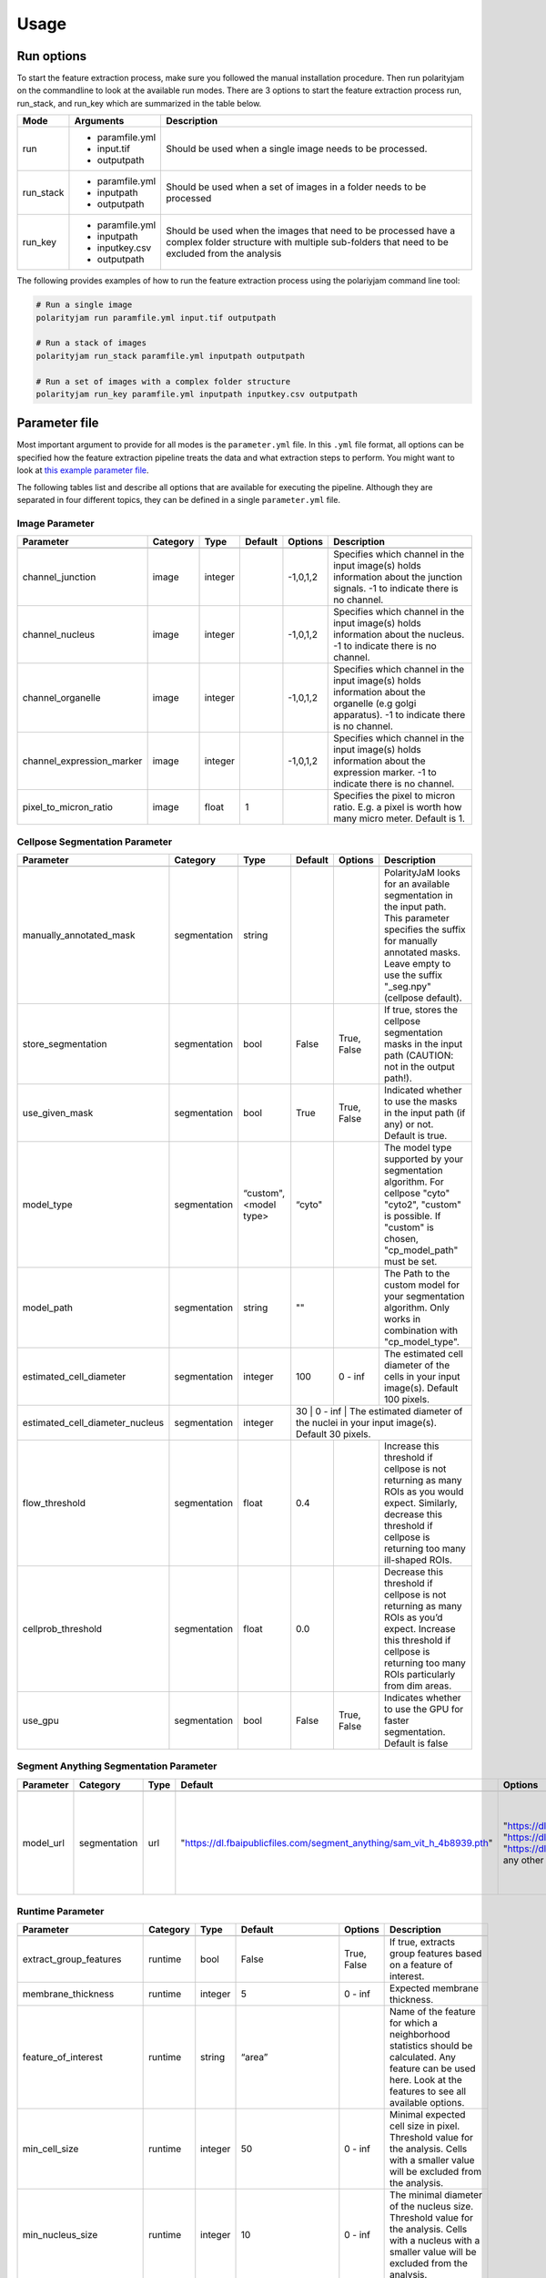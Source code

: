 .. _usage:

Usage
=====

Run options
-----------
To start the feature extraction process, make sure you followed the manual installation
procedure. Then run polarityjam on the commandline to look at the available run modes.
There are 3 options to start the feature extraction process run, run_stack, and run_key which
are summarized in the table below.

+------------+--------------------------------------------------------------------------+----------------------------------------------------------------------------------------------------------------------------------------------------------------+
| Mode       | Arguments                                                                | Description                                                                                                                                                    |
+============+==========================================================================+================================================================================================================================================================+
| run        | - paramfile.yml                                                          | Should be used when a single image needs to be processed.                                                                                                      |
|            | - input.tif                                                              |                                                                                                                                                                |
|            | - outputpath                                                             |                                                                                                                                                                |
+------------+--------------------------------------------------------------------------+----------------------------------------------------------------------------------------------------------------------------------------------------------------+
| run_stack  | - paramfile.yml                                                          | Should be used when a set of images in a folder needs to be processed                                                                                          |
|            | - inputpath                                                              |                                                                                                                                                                |
|            | - outputpath                                                             |                                                                                                                                                                |
+------------+--------------------------------------------------------------------------+----------------------------------------------------------------------------------------------------------------------------------------------------------------+
| run_key    | - paramfile.yml                                                          | Should be used when the images that need to be processed have a complex folder structure with multiple sub-folders that need to be excluded from the analysis  |
|            | - inputpath                                                              |                                                                                                                                                                |
|            | - inputkey.csv                                                           |                                                                                                                                                                |
|            | - outputpath                                                             |                                                                                                                                                                |
+------------+--------------------------------------------------------------------------+----------------------------------------------------------------------------------------------------------------------------------------------------------------+


The following provides examples of how to run the feature extraction process using the polariyjam command line tool:

.. code-block:: bash

    # Run a single image
    polarityjam run paramfile.yml input.tif outputpath

    # Run a stack of images
    polarityjam run_stack paramfile.yml inputpath outputpath

    # Run a set of images with a complex folder structure
    polarityjam run_key paramfile.yml inputpath inputkey.csv outputpath


Parameter file
--------------

Most important argument to provide for all modes is the ``parameter.yml`` file. In this ``.yml`` file format, all options
can be specified how the feature extraction pipeline treats the data and what extraction steps to perform.
You might want to look at `this example parameter file <https://github.com/polarityjam/polarityjam/blob/main/src/polarityjam/utils/resources/parameters.yml>`_.

The following tables list and describe all options that are available for executing the pipeline.
Although they are separated in four different topics, they can be defined in a single ``parameter.yml`` file.


Image Parameter
+++++++++++++++

+----------------------------+---------------+-------------------------+----------+-------------+------------------------------------------------------------------------------------------------------------------------------------------------------------------+
| Parameter                  | Category      | Type                    | Default  | Options     | Description                                                                                                                                                      |
+============================+===============+=========================+==========+=============+==================================================================================================================================================================+
+----------------------------+---------------+-------------------------+----------+-------------+------------------------------------------------------------------------------------------------------------------------------------------------------------------+
| channel_junction           | image         | integer                 |          | -1,0,1,2    | Specifies which channel in the input image(s) holds information about the junction signals. -1 to indicate there is no channel.                                  |
+----------------------------+---------------+-------------------------+----------+-------------+------------------------------------------------------------------------------------------------------------------------------------------------------------------+
| channel_nucleus            | image         | integer                 |          | -1,0,1,2    | Specifies which channel in the input image(s) holds information about the nucleus. -1 to indicate there is no channel.                                           |
+----------------------------+---------------+-------------------------+----------+-------------+------------------------------------------------------------------------------------------------------------------------------------------------------------------+
| channel_organelle          | image         | integer                 |          | -1,0,1,2    | Specifies which channel in the input image(s) holds information about the organelle (e.g golgi apparatus). -1 to indicate there is no channel.                   |
+----------------------------+---------------+-------------------------+----------+-------------+------------------------------------------------------------------------------------------------------------------------------------------------------------------+
| channel_expression_marker  | image         | integer                 |          | -1,0,1,2    | Specifies which channel in the input image(s) holds information about the expression marker. -1 to indicate there is no channel.                                 |
+----------------------------+---------------+-------------------------+----------+-------------+------------------------------------------------------------------------------------------------------------------------------------------------------------------+
| pixel_to_micron_ratio      | image         | float                   | 1        |             | Specifies the pixel to micron ratio. E.g. a pixel is worth how many micro meter. Default is 1.                                                                   |
+----------------------------+---------------+-------------------------+----------+-------------+------------------------------------------------------------------------------------------------------------------------------------------------------------------+



Cellpose Segmentation Parameter
+++++++++++++++++++++++++++++++

+---------------------------------+---------------+-------------------------+----------+-------------+------------------------------------------------------------------------------------------------------------------------------------------------------------------------------------------------------------+
| Parameter                       | Category      | Type                    | Default  | Options     | Description                                                                                                                                                                                                |
+=================================+===============+=========================+==========+=============+============================================================================================================================================================================================================+
+---------------------------------+---------------+-------------------------+----------+-------------+------------------------------------------------------------------------------------------------------------------------------------------------------------------------------------------------------------+
| manually_annotated_mask         | segmentation  | string                  |          |             | PolarityJaM looks for an available segmentation in the input path. This parameter specifies the suffix for manually annotated masks. Leave empty to use the suffix "_seg.npy" (cellpose default).          |
+---------------------------------+---------------+-------------------------+----------+-------------+------------------------------------------------------------------------------------------------------------------------------------------------------------------------------------------------------------+
| store_segmentation              | segmentation  | bool                    | False    | True, False | If true, stores the cellpose segmentation masks in the input path (CAUTION: not in the output path!).                                                                                                      |
+---------------------------------+---------------+-------------------------+----------+-------------+------------------------------------------------------------------------------------------------------------------------------------------------------------------------------------------------------------+
| use_given_mask                  | segmentation  | bool                    | True     | True, False | Indicated whether to use the masks in the input path (if any) or not. Default is true.                                                                                                                     |
+---------------------------------+---------------+-------------------------+----------+-------------+------------------------------------------------------------------------------------------------------------------------------------------------------------------------------------------------------------+
| model_type                      | segmentation  | “custom", <model type>  | “cyto"   |             | The model type supported by your segmentation algorithm. For cellpose "cyto"  "cyto2", "custom" is possible. If "custom" is chosen, "cp_model_path" must be set.                                           |
+---------------------------------+---------------+-------------------------+----------+-------------+------------------------------------------------------------------------------------------------------------------------------------------------------------------------------------------------------------+
| model_path                      | segmentation  | string                  | ""       |             | The Path to the custom model for your segmentation algorithm. Only works in combination with "cp_model_type".                                                                                              |
+---------------------------------+---------------+-------------------------+----------+-------------+------------------------------------------------------------------------------------------------------------------------------------------------------------------------------------------------------------+
| estimated_cell_diameter         | segmentation  | integer                 | 100      | 0 - inf     | The estimated cell diameter of the cells in your input image(s). Default 100 pixels.                                                                                                                       |
+---------------------------------+---------------+-------------------------+----------+-------------+------------------------------------------------------------------------------------------------------------------------------------------------------------------------------------------------------------+
| estimated_cell_diameter_nucleus | segmentation  | integer                 | 30      | 0 - inf     | The estimated diameter of the nuclei in your input image(s). Default 30 pixels.                                                                                                                             |
+---------------------------------+---------------+-------------------------+----------+-------------+------------------------------------------------------------------------------------------------------------------------------------------------------------------------------------------------------------+
| flow_threshold                  | segmentation  | float                   | 0.4      |             | Increase this threshold if cellpose is not returning as many ROIs as you would expect. Similarly, decrease this threshold if cellpose is returning too many ill-shaped ROIs.                               |
+---------------------------------+---------------+-------------------------+----------+-------------+------------------------------------------------------------------------------------------------------------------------------------------------------------------------------------------------------------+
| cellprob_threshold              | segmentation  | float                   | 0.0      |             | Decrease this threshold if cellpose is not returning as many ROIs as you’d expect. Increase this threshold if cellpose is returning too many ROIs particularly from dim areas.                             |
+---------------------------------+---------------+-------------------------+----------+-------------+------------------------------------------------------------------------------------------------------------------------------------------------------------------------------------------------------------+
| use_gpu                         | segmentation  | bool                    | False    | True, False | Indicates whether to use the GPU for faster segmentation. Default is false                                                                                                                                 |
+---------------------------------+---------------+-------------------------+----------+-------------+------------------------------------------------------------------------------------------------------------------------------------------------------------------------------------------------------------+


Segment Anything Segmentation Parameter
+++++++++++++++++++++++++++++++++++++++

+--------------------------+---------------+-------------------------+--------------------------------------------------------------------------------+--------------------------------------------------------------------------------+------------------------------------------------------------------------------------------------------------------------------------------------------------------------------------------------------------+
| Parameter                | Category      | Type                    | Default                                                                        | Options                                                                        | Description                                                                                                                                                                                                |
+==========================+===============+=========================+================================================================================+================================================================================+============================================================================================================================================================================================================+
+--------------------------+---------------+-------------------------+--------------------------------------------------------------------------------+--------------------------------------------------------------------------------+------------------------------------------------------------------------------------------------------------------------------------------------------------------------------------------------------------+
| model_url                | segmentation  | url                     | "https://dl.fbaipublicfiles.com/segment_anything/sam_vit_h_4b8939.pth"         | "https://dl.fbaipublicfiles.com/segment_anything/sam_vit_h_4b8939.pth"         | URL where to retrieve the model weights. Please look at `segmentanything <https://segment-anything.com/>`_ for curated list! Weights will be downloaded only once!                                         |
|                          |               |                         |                                                                                | "https://dl.fbaipublicfiles.com/segment_anything/sam_vit_l_0b3195.pth"         |                                                                                                                                                                                                            |
|                          |               |                         |                                                                                | "https://dl.fbaipublicfiles.com/segment_anything/sam_vit_b_01ec64.pth"         |                                                                                                                                                                                                            |
|                          |               |                         |                                                                                | any other SAM provided link                                                    |                                                                                                                                                                                                            |
+--------------------------+---------------+-------------------------+--------------------------------------------------------------------------------+--------------------------------------------------------------------------------+------------------------------------------------------------------------------------------------------------------------------------------------------------------------------------------------------------+


Runtime Parameter
+++++++++++++++++


+----------------------------+---------------+-------------------------+---------------------+-------------+------------------------------------------------------------------------------------------------------------------------------------------------------------------+
| Parameter                  | Category      | Type                    | Default             | Options     | Description                                                                                                                                                      |
+============================+===============+=========================+=====================+=============+==================================================================================================================================================================+
+----------------------------+---------------+-------------------------+---------------------+-------------+------------------------------------------------------------------------------------------------------------------------------------------------------------------+
| extract_group_features     | runtime       | bool                    | False               | True, False | If true, extracts group features based on a feature of interest.                                                                                                 |
+----------------------------+---------------+-------------------------+---------------------+-------------+------------------------------------------------------------------------------------------------------------------------------------------------------------------+
| membrane_thickness         | runtime       | integer                 | 5                   | 0 - inf     | Expected membrane thickness.                                                                                                                                     |
+----------------------------+---------------+-------------------------+---------------------+-------------+------------------------------------------------------------------------------------------------------------------------------------------------------------------+
| feature_of_interest        | runtime       | string                  | “area”              |             | Name of the feature for which a neighborhood statistics should be calculated. Any feature can be used here. Look at the features to see all available options.   |
+----------------------------+---------------+-------------------------+---------------------+-------------+------------------------------------------------------------------------------------------------------------------------------------------------------------------+
| min_cell_size              | runtime       | integer                 | 50                  | 0 - inf     | Minimal expected cell size in pixel. Threshold value for the analysis. Cells with a smaller value will be excluded from the analysis.                            |
+----------------------------+---------------+-------------------------+---------------------+-------------+------------------------------------------------------------------------------------------------------------------------------------------------------------------+
| min_nucleus_size           | runtime       | integer                 | 10                  | 0 - inf     | The minimal diameter of the nucleus size. Threshold value for the analysis. Cells with a nucleus with a smaller value will be excluded from the analysis.        |
+----------------------------+---------------+-------------------------+---------------------+-------------+------------------------------------------------------------------------------------------------------------------------------------------------------------------+
| min_organelle_size         | runtime       | integer                 | 10                  | 0 - inf     | The minimal diameter of the organelle. Threshold value for the analysis. Cells with an organelle with a smaller value will be excluded from the analysis.        |
+----------------------------+---------------+-------------------------+---------------------+-------------+------------------------------------------------------------------------------------------------------------------------------------------------------------------+
| dp_epsilon                 | runtime       | integer                 | 5                   | 0 - inf     | Parameter for the edge detection algorithm. The higher the value, the less edges are detected and vice versa.                                                    |
+----------------------------+---------------+-------------------------+---------------------+-------------+------------------------------------------------------------------------------------------------------------------------------------------------------------------+
| cue_direction              | runtime       | integer                 | 0                   | 0 - 359     | Determines the cue direction (e.g. flow) for your image in degree. 0° corresponds to a cue from left to right. 90° from top to bottom.                           |
+----------------------------+---------------+-------------------------+---------------------+-------------+------------------------------------------------------------------------------------------------------------------------------------------------------------------+
| connection_graph           | runtime       | bool                    | True                | True, False | Whether to use a connection graph to model cells or not.                                                                                                         |
+----------------------------+---------------+-------------------------+---------------------+-------------+------------------------------------------------------------------------------------------------------------------------------------------------------------------+
| segmentation_algorithm     | runtime       | string                  | “CellposeSegmenter" |             | The segmentation algorithm to use. Choose between "CellposeSegmenter" and "SamSegmenter". Note that segmentation parameters are different for each algorithm!    |
+----------------------------+---------------+-------------------------+---------------------+-------------+------------------------------------------------------------------------------------------------------------------------------------------------------------------+
| clear_border               | runtime       | bool                    | True                | True, False | If true, removes any segmentation that is not complete because the cell protrude beyond the edge of the image.                                                   |
+----------------------------+---------------+-------------------------+---------------------+-------------+------------------------------------------------------------------------------------------------------------------------------------------------------------------+
| remove_small_objects_size  | runtime       | integer                 | 10                  | 0 - inf     | Minimal expected object size in pixel. Segmentation objects with a smaller value will be removed before the analysis starts.                                     |
+----------------------------+---------------+-------------------------+---------------------+-------------+------------------------------------------------------------------------------------------------------------------------------------------------------------------+
| keyfile_condition_cols     | runtime       | list                    | ["short_name"]      |             | OOnly required if the run_key option is used. List of columns transferred to the result table to identify conditions in the subsequent data analysis.            |
+----------------------------+---------------+-------------------------+---------------------+-------------+------------------------------------------------------------------------------------------------------------------------------------------------------------------+

Plot Parameter
++++++++++++++

+--------------------------+-----------+----------+---------------+-----------------------+-------------------------------------------------------------------------------------------+
| Parameter                | Category  | Type     | Default       | Options               | Description                                                                               |
+==========================+===========+==========+===============+=======================+===========================================================================================+
| plot_junctions           | plot      | bool     | True          | True, False           | Indicates whether to perform the junction polarity plot.                                  |
+--------------------------+-----------+----------+---------------+-----------------------+-------------------------------------------------------------------------------------------+
| plot_polarity            | plot      | bool     | True          | True, False           | Indicates whether to perform the organelle polarity plot.                                 |
+--------------------------+-----------+----------+---------------+-----------------------+-------------------------------------------------------------------------------------------+
| plot_orientation         | plot      | bool     | True          | True, False           | Indicates whether to perform the orientation plot.                                        |
+--------------------------+-----------+----------+---------------+-----------------------+-------------------------------------------------------------------------------------------+
| plot_marker              | plot      | bool     | True          | True, False           | Indicates whether to perform the marker polarity plot.                                    |
+--------------------------+-----------+----------+---------------+-----------------------+-------------------------------------------------------------------------------------------+
| plot_ratio_method        | plot      | bool     | False         | currently disabled    | Indicates whether to perform the ratio plot.                                              |
+--------------------------+-----------+----------+---------------+-----------------------+-------------------------------------------------------------------------------------------+
| plot_cyclic_orientation  | plot      | bool     | True          | True, False           | Indicates whether to perform the cyclic orientation plot.                                 |
+--------------------------+-----------+----------+---------------+-----------------------+-------------------------------------------------------------------------------------------+
| plot_foi                 | plot      | bool     | True          | True, False           | Indicates whether to perform the feature of interest plot.                                |
+--------------------------+-----------+----------+---------------+-----------------------+-------------------------------------------------------------------------------------------+
| outline_width            | plot      | integer  | 2             | 0 - inf               | Outline width of a cell.                                                                  |
+--------------------------+-----------+----------+---------------+-----------------------+-------------------------------------------------------------------------------------------+
| show_polarity_angles     | plot      | bool     | True          | True, False           | Indicates whether to additionally add the polarity angles to the polarity plots.          |
+--------------------------+-----------+----------+---------------+-----------------------+-------------------------------------------------------------------------------------------+
| show_graphics_axis       | plot      | bool     | False         | True, False           | Additionally shows the axes of the image.                                                 |
+--------------------------+-----------+----------+---------------+-----------------------+-------------------------------------------------------------------------------------------+
| plot_scalebar            | plot      | bool     | True          | True, False           | Shows the scalebar with the pixel to micron ratio specified with the image.               |
+--------------------------+-----------+----------+---------------+-----------------------+-------------------------------------------------------------------------------------------+
| length_scalebar_microns  | plot      | float    | 10            | 0 - inf               | Length of the scalebar in microns.                                                        |
+--------------------------+-----------+----------+---------------+-----------------------+-------------------------------------------------------------------------------------------+
| graphics_output_format   | plot      | string   | “png”, “pdf”  | “png”, “pdf” , “svg"  | The output format of the plot figures. Several can be specified. Default is png and pdf.  |
+--------------------------+-----------+----------+---------------+-----------------------+-------------------------------------------------------------------------------------------+
| dpi                      | plot      | integer  | 300           | 50 - 1200             | Resolution of the plots. Specifies the dots per inch.                                     |
+--------------------------+-----------+----------+---------------+-----------------------+-------------------------------------------------------------------------------------------+
| graphics_width           | plot      | integer  | 5             | 1 - 15                | The width of the output plot figures in inches.                                           |
+--------------------------+-----------+----------+---------------+-----------------------+-------------------------------------------------------------------------------------------+
| graphics_height          | plot      | integer  | 5             | 1 - 15                | The width of the output plot figures in inches.                                           |
+--------------------------+-----------+----------+---------------+-----------------------+-------------------------------------------------------------------------------------------+
| length_unit              | plot      | string   | "pixel"       | "pixel", "microns"    | Unit of the scalebar.                                                                     |
+--------------------------+-----------+----------+---------------+-----------------------+-------------------------------------------------------------------------------------------+
| fontsize_text_annotations| plot      | integer  | 6             | 1 - inf               | Fontsize of the text annotations.                                                         |
+--------------------------+-----------+----------+---------------+-----------------------+-------------------------------------------------------------------------------------------+
| font_color               | plot      | string   | “w”           | matplotlib colors     | Color of the text annotations.                                                            |
+--------------------------+-----------+----------+---------------+-----------------------+-------------------------------------------------------------------------------------------+
| marker_size              | plot      | integer  | 2             | 1 - inf               | Size of the markers in the plot.                                                          |
+--------------------------+-----------+----------+---------------+-----------------------+-------------------------------------------------------------------------------------------+


Key file
--------

Often, analysts are challenged not only with the problem of actually performing the analysis,
but also with the problem of how and where to store the data. Iterative acquisition of images as well as various
experimental settings sometimes require complex folder structures and naming schema to organize data.
Frequently, researchers face the problem of data being distributed over several physical devices,
leaving them with the problem of how to execute a certain tool on a dedicated subset of images.
Not often a lot of time is necessary to spend before the analysis is performed.
Moreover, performing analysis steps on several experimental conditions often requires repeating the
whole pipeline several times to get the desired output. To tackle this problem,
polarityjam offers the execution option run_key that accepts a ``.csv`` file describing the storage
structures and conditions. To still be able to migrate the data without altering the csv,
paths are relative to a given root folder (e.g. inputpath).

The structure of the csv is given as follows:


+--------------+-------------+
| folder_name  | short_name  |
+==============+=============+
| set_1        | cond_1      |
+--------------+-------------+
| set_2        | cond_2      |
+--------------+-------------+


Folder structure will also be created in the provided output path. Specify a short_name different to the
folder_name to rename each folder. (e.g. folder set_1 will be named cond_1 in the output path)

To better understand the concept, in the following you see a tree structure of the input and output folders visualized: ::

    input
    ├── set_1
    │   ├── myfile1.tif
    │   └── myfile2.tif
    └── set_2
        └── myfile3.tif

The corresponding output folder structure would be: ::

    output
    ├── cond_1
    │   ├── myfile1.csv
    │   ├── myfile2.csv
    │   └── merged_table_cond_1.csv
    ├── cond_2
    │   ├── myfile3.csv
    │   └── merged_table_cond_2.csv
    ├── key_file.csv
    ├── run_20220610_13-10-10.log
    ├── run_20220610_13-10-10_param.yml
    └── summary_table.csv

.. warning::
    Using OS specific paths in the ``key-file.csv`` might hurt reproducibility! (e.g. windows paths are different than unix paths!)

Web app
--------

The R-shiny web app further analyses the results of the feature extraction process in the browser.
There are several statistics available whose parameters can be adapted/adjusted during runtime to immediately
observe the change in the corresponding visualization. Thus, exploring the data and revealing
interesting patterns is heavily facilitated. To get to know more about the statics jump to circular
statistics and continue reading or visit the method section.


Testing
-------

We use a testing framework to make sure outcomes are as expected. To run the software with our example data provided
in the package use the following command:

.. code-block:: console

    polarityjam_test

This will not keep the output on the disk. To look at the output of the tests specify a target folder:

.. code-block:: console

    polarityjam_test --target-folder=/tmp/mytarget
